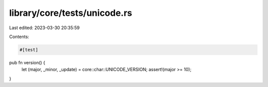 library/core/tests/unicode.rs
=============================

Last edited: 2023-03-30 20:35:59

Contents:

.. code-block:: rs

    #[test]
pub fn version() {
    let (major, _minor, _update) = core::char::UNICODE_VERSION;
    assert!(major >= 10);
}


